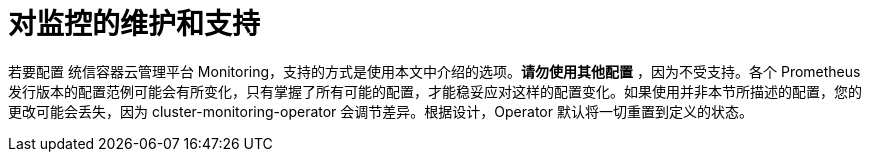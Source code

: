 // Module included in the following assemblies:
//
// * monitoring/osd-configuring-the-monitoring-stack.adoc

[id="maintenance-and-support_{context}"]
= 对监控的维护和支持

若要配置 统信容器云管理平台 Monitoring，支持的方式是使用本文中介绍的选项。*请勿使用其他配置* ，因为不受支持。各个 Prometheus 发行版本的配置范例可能会有所变化，只有掌握了所有可能的配置，才能稳妥应对这样的配置变化。如果使用并非本节所描述的配置，您的更改可能会丢失，因为 cluster-monitoring-operator 会调节差异。根据设计，Operator 默认将一切重置到定义的状态。
